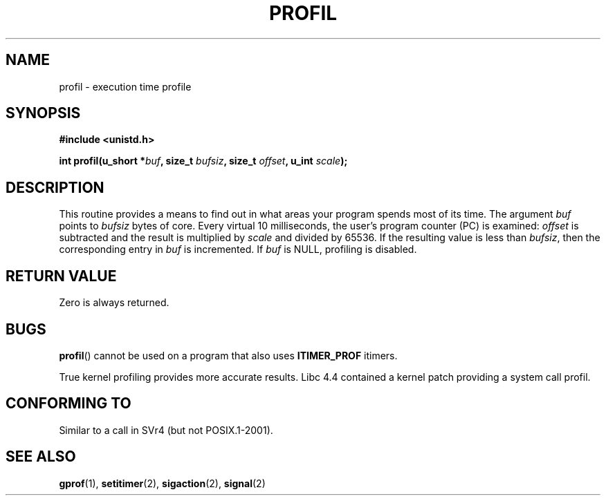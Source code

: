 .\" Hey Emacs! This file is -*- nroff -*- source.
.\"
.\" Copyright 1993 Rickard E. Faith (faith@cs.unc.edu)
.\"
.\" Permission is granted to make and distribute verbatim copies of this
.\" manual provided the copyright notice and this permission notice are
.\" preserved on all copies.
.\"
.\" Permission is granted to copy and distribute modified versions of this
.\" manual under the conditions for verbatim copying, provided that the
.\" entire resulting derived work is distributed under the terms of a
.\" permission notice identical to this one.
.\"
.\" Since the Linux kernel and libraries are constantly changing, this
.\" manual page may be incorrect or out-of-date.  The author(s) assume no
.\" responsibility for errors or omissions, or for damages resulting from
.\" the use of the information contained herein.  The author(s) may not
.\" have taken the same level of care in the production of this manual,
.\" which is licensed free of charge, as they might when working
.\" professionally.
.\"
.\" Formatted or processed versions of this manual, if unaccompanied by
.\" the source, must acknowledge the copyright and authors of this work.
.\"
.\" Modified Fri Jun 23 01:35:19 1995 Andries Brouwer <aeb@cwi.nl>
.\" (prompted by Bas V. de Bakker <bas@phys.uva.nl>)
.\" Corrected (and moved to man3), 980612, aeb
.TH PROFIL 3 1993-07-23 "Linux 2.0" "Linux Programmer's Manual"
.SH NAME
profil \- execution time profile
.SH SYNOPSIS
.B #include <unistd.h>
.sp
.BI "int profil(u_short *" buf ", size_t " bufsiz ", size_t " offset ", u_int " scale );
.SH DESCRIPTION
This routine provides a means to find out in what areas your program
spends most of its time.
The argument
.I buf
points to
.I bufsiz
bytes of core.
Every virtual 10 milliseconds, the user's program counter (PC)
is examined:
.I offset
is subtracted and the result is multiplied by
.IR scale
and divided by 65536.
If the resulting value is less than
.IR bufsiz ,
then the corresponding entry in
.I buf
is incremented.
If
.I buf
is NULL, profiling is disabled.
.SH "RETURN VALUE"
Zero is always returned.
.SH BUGS
.BR profil ()
cannot be used on a program that also uses
.B ITIMER_PROF
itimers.

True kernel profiling provides more accurate results.
Libc 4.4 contained a kernel patch providing a system call profil.
.SH "CONFORMING TO"
Similar to a call in SVr4 (but not POSIX.1-2001).
.SH "SEE ALSO"
.BR gprof (1),
.BR setitimer (2),
.BR sigaction (2),
.BR signal (2)
